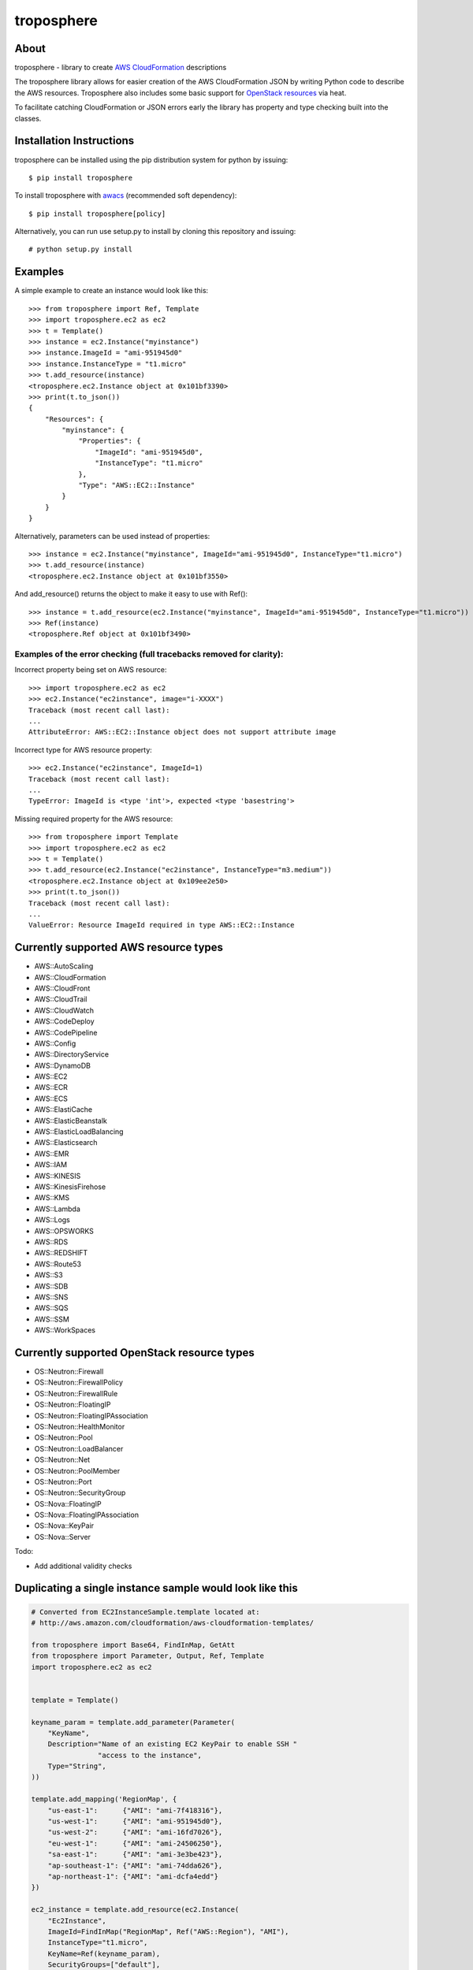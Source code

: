 ===========
troposphere
===========

.. image:: https://pypip.in/version/troposphere/badge.svg?text=version&style=flat
    :target: https://pypi.python.org/pypi/troposphere

.. image:: https://travis-ci.org/cloudtools/troposphere.png?branch=master
    :target: https://travis-ci.org/cloudtools/troposphere


About
=====

troposphere - library to create `AWS CloudFormation`_ descriptions

The troposphere library allows for easier creation of the AWS CloudFormation
JSON by writing Python code to describe the AWS resources. Troposphere also
includes some basic support for `OpenStack resources`_ via heat.

To facilitate catching CloudFormation or JSON errors early the library has
property and type checking built into the classes.

Installation Instructions
=========================

troposphere can be installed using the pip distribution system for python by
issuing::

    $ pip install troposphere

To install troposphere with `awacs <https://github.com/cloudtools/awacs>`_
(recommended soft dependency)::

    $ pip install troposphere[policy]

Alternatively, you can run use setup.py to install by cloning this repository
and issuing::

    # python setup.py install

Examples
========

A simple example to create an instance would look like this::

    >>> from troposphere import Ref, Template
    >>> import troposphere.ec2 as ec2
    >>> t = Template()
    >>> instance = ec2.Instance("myinstance")
    >>> instance.ImageId = "ami-951945d0"
    >>> instance.InstanceType = "t1.micro"
    >>> t.add_resource(instance)
    <troposphere.ec2.Instance object at 0x101bf3390>
    >>> print(t.to_json())
    {
        "Resources": {
            "myinstance": {
                "Properties": {
                    "ImageId": "ami-951945d0",
                    "InstanceType": "t1.micro"
                },
                "Type": "AWS::EC2::Instance"
            }
        }
    }


Alternatively, parameters can be used instead of properties::

    >>> instance = ec2.Instance("myinstance", ImageId="ami-951945d0", InstanceType="t1.micro")
    >>> t.add_resource(instance)
    <troposphere.ec2.Instance object at 0x101bf3550>

And add_resource() returns the object to make it easy to use with Ref()::

    >>> instance = t.add_resource(ec2.Instance("myinstance", ImageId="ami-951945d0", InstanceType="t1.micro"))
    >>> Ref(instance)
    <troposphere.Ref object at 0x101bf3490>

---------------------------------------------------------------------
Examples of the error checking (full tracebacks removed for clarity):
---------------------------------------------------------------------

Incorrect property being set on AWS resource::

    >>> import troposphere.ec2 as ec2
    >>> ec2.Instance("ec2instance", image="i-XXXX")
    Traceback (most recent call last):
    ...
    AttributeError: AWS::EC2::Instance object does not support attribute image

Incorrect type for AWS resource property::

    >>> ec2.Instance("ec2instance", ImageId=1)
    Traceback (most recent call last):
    ...
    TypeError: ImageId is <type 'int'>, expected <type 'basestring'>

Missing required property for the AWS resource::

    >>> from troposphere import Template
    >>> import troposphere.ec2 as ec2
    >>> t = Template()
    >>> t.add_resource(ec2.Instance("ec2instance", InstanceType="m3.medium"))
    <troposphere.ec2.Instance object at 0x109ee2e50>
    >>> print(t.to_json())
    Traceback (most recent call last):
    ...
    ValueError: Resource ImageId required in type AWS::EC2::Instance

Currently supported AWS resource types
======================================

- AWS::AutoScaling
- AWS::CloudFormation
- AWS::CloudFront
- AWS::CloudTrail
- AWS::CloudWatch
- AWS::CodeDeploy
- AWS::CodePipeline
- AWS::Config
- AWS::DirectoryService
- AWS::DynamoDB
- AWS::EC2
- AWS::ECR
- AWS::ECS
- AWS::ElastiCache
- AWS::ElasticBeanstalk
- AWS::ElasticLoadBalancing
- AWS::Elasticsearch
- AWS::EMR
- AWS::IAM
- AWS::KINESIS
- AWS::KinesisFirehose
- AWS::KMS
- AWS::Lambda
- AWS::Logs
- AWS::OPSWORKS
- AWS::RDS
- AWS::REDSHIFT
- AWS::Route53
- AWS::S3
- AWS::SDB
- AWS::SNS
- AWS::SQS
- AWS::SSM
- AWS::WorkSpaces

Currently supported OpenStack resource types
============================================

- OS::Neutron::Firewall
- OS::Neutron::FirewallPolicy
- OS::Neutron::FirewallRule
- OS::Neutron::FloatingIP
- OS::Neutron::FloatingIPAssociation
- OS::Neutron::HealthMonitor
- OS::Neutron::Pool
- OS::Neutron::LoadBalancer
- OS::Neutron::Net
- OS::Neutron::PoolMember
- OS::Neutron::Port
- OS::Neutron::SecurityGroup
- OS::Nova::FloatingIP
- OS::Nova::FloatingIPAssociation
- OS::Nova::KeyPair
- OS::Nova::Server

Todo:

- Add additional validity checks

Duplicating a single instance sample would look like this
=========================================================

.. code:: python

    # Converted from EC2InstanceSample.template located at:
    # http://aws.amazon.com/cloudformation/aws-cloudformation-templates/

    from troposphere import Base64, FindInMap, GetAtt
    from troposphere import Parameter, Output, Ref, Template
    import troposphere.ec2 as ec2


    template = Template()

    keyname_param = template.add_parameter(Parameter(
        "KeyName",
        Description="Name of an existing EC2 KeyPair to enable SSH "
                    "access to the instance",
        Type="String",
    ))

    template.add_mapping('RegionMap', {
        "us-east-1":      {"AMI": "ami-7f418316"},
        "us-west-1":      {"AMI": "ami-951945d0"},
        "us-west-2":      {"AMI": "ami-16fd7026"},
        "eu-west-1":      {"AMI": "ami-24506250"},
        "sa-east-1":      {"AMI": "ami-3e3be423"},
        "ap-southeast-1": {"AMI": "ami-74dda626"},
        "ap-northeast-1": {"AMI": "ami-dcfa4edd"}
    })

    ec2_instance = template.add_resource(ec2.Instance(
        "Ec2Instance",
        ImageId=FindInMap("RegionMap", Ref("AWS::Region"), "AMI"),
        InstanceType="t1.micro",
        KeyName=Ref(keyname_param),
        SecurityGroups=["default"],
        UserData=Base64("80")
    ))

    template.add_output([
        Output(
            "InstanceId",
            Description="InstanceId of the newly created EC2 instance",
            Value=Ref(ec2_instance),
        ),
        Output(
            "AZ",
            Description="Availability Zone of the newly created EC2 instance",
            Value=GetAtt(ec2_instance, "AvailabilityZone"),
        ),
        Output(
            "PublicIP",
            Description="Public IP address of the newly created EC2 instance",
            Value=GetAtt(ec2_instance, "PublicIp"),
        ),
        Output(
            "PrivateIP",
            Description="Private IP address of the newly created EC2 instance",
            Value=GetAtt(ec2_instance, "PrivateIp"),
        ),
        Output(
            "PublicDNS",
            Description="Public DNSName of the newly created EC2 instance",
            Value=GetAtt(ec2_instance, "PublicDnsName"),
        ),
        Output(
            "PrivateDNS",
            Description="Private DNSName of the newly created EC2 instance",
            Value=GetAtt(ec2_instance, "PrivateDnsName"),
        ),
    ])

    print(template.to_json())

New DynamoDB module
===================

The original dynamodb module did not use a consistent interface with the rest
of troposphere, and so is being phased out. In order to prepare for this,
you'll need to make a few changes to dynamodb resources. The biggest change
is that many of the dynamodb properties are now treated like regular properties
in troposphere rather than as helper functions.  For a full example of the
changes, you can check out this diff between the DynamoDB_Table example using
the old and the new modules::

  # diff examples/DynamoDB_Table.py examples/DynamoDB2_Table.py
  5,7c5,7
  < from troposphere.dynamodb import (Key, AttributeDefinition,
  <                                   ProvisionedThroughput)
  < from troposphere.dynamodb import Table
  ---
  > from troposphere.dynamodb2 import (KeySchema, AttributeDefinition,
  >                                    ProvisionedThroughput)
  > from troposphere.dynamodb2 import Table
  58c58,61
  <         AttributeDefinition(Ref(hashkeyname), Ref(hashkeytype)),
  ---
  >         AttributeDefinition(
  >             AttributeName=Ref(hashkeyname),
  >             AttributeType=Ref(hashkeytype)
  >         ),
  61c64,67
  <         Key(Ref(hashkeyname), "HASH")
  ---
  >         KeySchema(
  >             AttributeName=Ref(hashkeyname),
  >             KeyType="HASH"
  >         )
  64,65c70,71
  <         Ref(readunits),
  <         Ref(writeunits)
  ---
  >         ReadCapacityUnits=Ref(readunits),
  >         WriteCapacityUnits=Ref(writeunits)

Community
=========

We have a google group, cloudtools-dev_, where you can ask questions and
engage with the troposphere community.  Issues & pull requests are always
welcome!

Licensing
=========

Troposphere is licensed under the `BSD 2-Clause license`_.
See `LICENSE`_ for the troposphere full license text.


.. _`AWS CloudFormation`: http://aws.amazon.com/cloudformation
.. _`OpenStack resources`: http://docs.openstack.org/developer/heat/template_guide/openstack.html
.. _cloudtools-dev: https://groups.google.com/forum/#!forum/cloudtools-dev
.. _`LICENSE`: https://github.com/cloudtools/troposphere/blob/master/LICENSE
.. _`BSD 2-Clause license`: http://opensource.org/licenses/BSD-2-Clause

